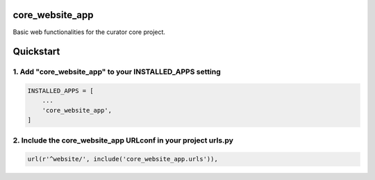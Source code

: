 core_website_app
================

Basic web functionalities for the curator core project.

Quickstart
==========

1. Add "core_website_app" to your INSTALLED_APPS setting
--------------------------------------------------------

.. code:: python

    INSTALLED_APPS = [
        ...
        'core_website_app',
    ]

2. Include the core_website_app URLconf in your project urls.py
---------------------------------------------------------------

.. code:: python

    url(r'^website/', include('core_website_app.urls')),
